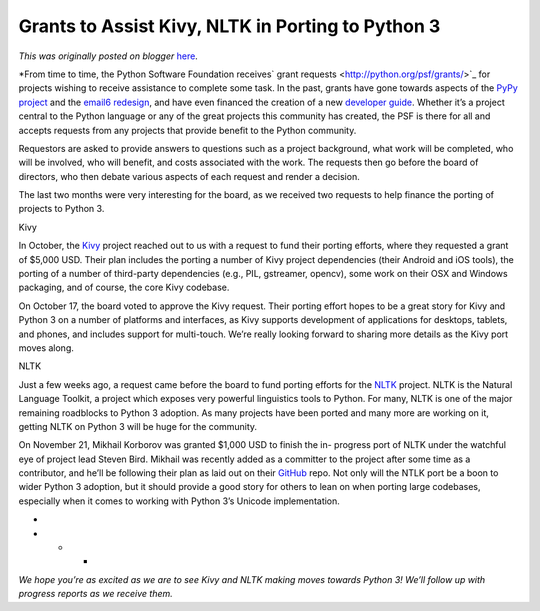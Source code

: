 .. post:: 2012-11-27
   :tags: post, grants, python3, legacy-blogger
   :author: Python Software Foundation
   :category: Legacy
   :location: World
   :language: en

Grants to Assist Kivy, NLTK in Porting to Python 3
==================================================

*This was originally posted on blogger* `here <https://pyfound.blogspot.com/2012/11/grants-to-assist-kivy-nltk-in-porting.html>`_.

*From time to time, the Python Software Foundation receives` grant
requests <http://python.org/psf/grants/>`_ for projects wishing to receive
assistance to complete some task. In the past, grants have gone towards
aspects of the `PyPy project <http://morepypy.blogspot.com/2012/04/stm-update-
and-thanks-everybody.html>`_ and the `email6
redesign <http://www.bitdance.com/projects/email6/psfproposal/>`_, and have even
financed the creation of a new `developer
guide <http://docs.python.org/devguide/>`_. Whether it’s a project central to
the Python language or any of the great projects this community has created,
the PSF is there for all and accepts requests from any projects that provide
benefit to the Python community.  
  
Requestors are asked to provide answers to questions such as a project
background, what work will be completed, who will be involved, who will
benefit, and costs associated with the work. The requests then go before the
board of directors, who then debate various aspects of each request and render
a decision.  
  
The last two months were very interesting for the board, as we received two
requests to help finance the porting of projects to Python 3.  
  
Kivy  
  
In October, the `Kivy <http://kivy.org/>`_ project reached out to us with a
request to fund their porting efforts, where they requested a grant of $5,000
USD. Their plan includes the porting a number of Kivy project dependencies
(their Android and iOS tools), the porting of a number of third-party
dependencies (e.g., PIL, gstreamer, opencv), some work on their OSX and
Windows packaging, and of course, the core Kivy codebase.  
  
On October 17, the board voted to approve the Kivy request. Their porting
effort hopes to be a great story for Kivy and Python 3 on a number of
platforms and interfaces, as Kivy supports development of applications for
desktops, tablets, and phones, and includes support for multi-touch. We’re
really looking forward to sharing more details as the Kivy port moves along.  
  
NLTK  
  
Just a few weeks ago, a request came before the board to fund porting efforts
for the `NLTK <http://nltk.org/>`_ project. NLTK is the Natural Language
Toolkit, a project which exposes very powerful linguistics tools to Python.
For many, NLTK is one of the major remaining roadblocks to Python 3 adoption.
As many projects have been ported and many more are working on it, getting
NLTK on Python 3 will be huge for the community.  
  
On November 21, Mikhail Korborov was granted $1,000 USD to finish the in-
progress port of NLTK under the watchful eye of project lead Steven Bird.
Mikhail was recently added as a committer to the project after some time as a
contributor, and he’ll be following their plan as laid out on their
`GitHub <https://github.com/nltk/nltk/blob/2and3/web/dev/python3porting.rst>`_
repo. Not only will the NTLK port be a boon to wider Python 3 adoption, but it
should provide a good story for others to lean on when porting large
codebases, especially when it comes to working with Python 3’s Unicode
implementation.  
  
*  

* * *

*We hope you’re as excited as we are to see Kivy and NLTK making moves
towards Python 3! We’ll follow up with progress reports as we receive them.*

